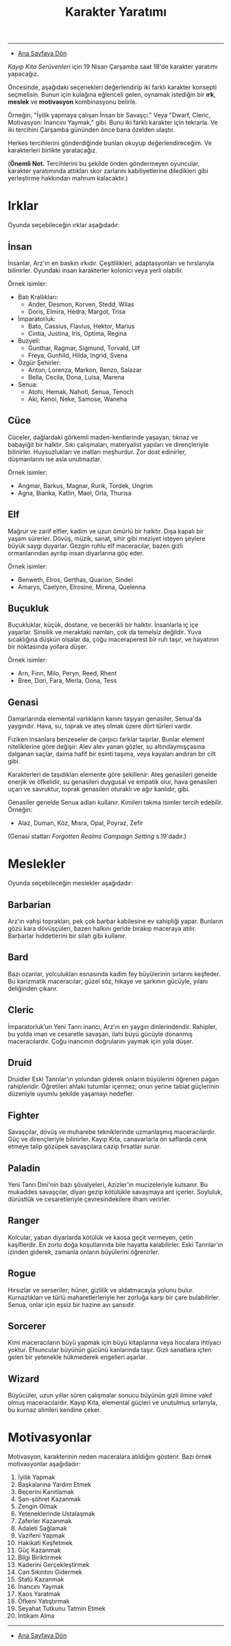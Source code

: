 #+TITLE: Karakter Yaratımı

-----

- [[./index.org][Ana Sayfaya Dön]]

/Kayıp Kıta Serüvenleri/ için 19 Nisan Çarşamba saat 18'de
karakter yaratımı yapacağız.

Öncesinde, aşağıdaki seçenekleri değerlendirip iki farklı
karakter konsepti seçmelisin. Bunun için kulağına
eğlenceli gelen, oynamak istediğin bir *ırk*, *meslek* ve
*motivasyon* kombinasyonu belirle.

Örneğin, "İyilik yapmaya çalışan İnsan bir Savaşçı." Veya
"Dwarf, Cleric, Motivasyon: İnancını Yaymak," gibi. Bunu iki
farklı karakter için tekrarla. Ve iki tercihini Çarşamba
gününden önce bana özelden ulaştır.

Herkes tercihlerini gönderdiğinde bunları okuyup
değerlendireceğim. Ve karakterleri birlikte yaratacağız.

(*Önemli Not.* Tercihlerini bu şekilde önden göndermeyen
oyuncular, karakter yaratımında attıkları skor zarlarını
kabiliyetlerine diledikleri gibi yerleştirme hakkından
mahrum kalacaktır.)
* Irklar
Oyunda seçebileceğin ırklar aşağıdadır:
** İnsan
İnsanlar, Arz'ın en baskın ırkıdır. Çeşitlilikleri,
adaptasyonları ve hırslarıyla bilinirler. Oyundaki insan
karakterler kolonici veya yerli olabilir.

Örnek isimler:

- Batı Krallıkları:
  * Ander, Desmon, Korven, Stedd, Wilas
  * Doris, Elmira, Hedra, Margot, Trisa
- İmparatorluk:
  * Bato, Cassius, Flavius, Hektor, Marius
  * Cintia, Justina, Iris, Optima, Regina
- Buzyeli: 
  * Gunthar, Ragmar, Sigmund, Torvald, Ulf
  * Freya, Gunhild, Hilda, Ingrid, Svena
- Özgür Şehirler:
  * Anton, Lorenza, Markon, Renzo, Salazar
  * Bella, Cecila, Dona, Luisa, Marena
- Senua: 
  * Atohi, Hemak, Nahotl, Senua, Tenoch
  * Aki, Kenoi, Neke, Samose, Waneha
** Cüce
Cüceler, dağlardaki görkemli maden-kentlerinde yaşayan,
tıknaz ve babayiğit bir halktır. Sıkı çalışmaları,
materyalist yapıları ve dirençleriyle bilinirler.
Huysuzlukları ve inatları meşhurdur. Zor dost edinirler,
düşmanlarını ise asla unutmazlar.

Örnek isimler:

- Angmar, Barkus, Magnar, Rurik, Tordek, Ungrim
- Agna, Bianka, Katlin, Mael, Orla, Thurisa
** Elf
Mağrur ve zarif elfler, kadim ve uzun ömürlü bir
halktır. Dışa kapalı bir yaşam sürerler. Dövüş, müzik,
sanat, sihir gibi meziyet isteyen şeylere büyük saygı
duyarlar. Gezgin ruhlu elf maceracılar, bazen gizli
ormanlarından ayrılıp insan diyarlarına göç eder.

Örnek isimler:

- Benweth, Elros, Gerthas, Quarion, Sindel
- Amarys, Caelynn, Elrosine, Mirena, Quelenna
** Buçukluk
Buçukluklar, küçük, dostane, ve becerikli bir
halktır. İnsanlarla iç içe yaşarlar. Sinsilik ve
meraktaki namları, çok da temelsiz değildir. Yuva
sıcaklığına düşkün olsalar da, çoğu maceraperest bir ruh
taşır, ve hayatının bir noktasında yollara düşer.

Örnek isimler:

- Arn, Finn, Milo, Peryn, Reed, Rhent
- Bree, Dori, Fara, Merla, Oona, Tess
** Genasi
Damarlarında elemental varlıkların kanını taşıyan genasiler,
Senua'da yaygındır. Hava, su, toprak ve ateş olmak üzere
dört türleri vardır.

Fiziken insanlara benzeseler de çarpıcı farklar
taşırlar. Bunlar element niteliklerine göre değişir: Alev
alev yanan gözler, su altındaymışçasına dalganan saçlar,
daima hafif bir esinti taşıma, veya kayaları andıran bir
cilt gibi.

Karakterleri de taşıdıkları elemente göre şekillenir: Ateş
genasileri genelde enerjik ve öfkelidir, su genasileri
duygusal ve empatik olur, hava genasileri uçarı ve
savruktur, toprak genasileri oturaklı ve ağır kanlıdır,
gibi.

Genasiler genelde Senua adları kullanır. Kimileri takma
isimler tercih edebilir. Örneğin:

- Alaz, Duman, Köz, Mısra, Opal, Poyraz, Zefir

(Genasi statları /Forgotten Realms Campaign Setting/
s.19'dadır.)
#+LATEX: \clearpage
* Meslekler
Oyunda seçebileceğin meslekler aşağıdadır:
** Barbarian
Arz'ın vahşi toprakları, pek çok barbar kabilesine ev
sahipliği yapar. Bunların gözü kara dövüşçüleri, bazen
halkını geride bırakıp maceraya atılır. Barbarlar
hiddetlerini bir silah gibi kullanır. 
** Bard
Bazı ozanlar, yolculukları esnasında kadim fey büyülerinin
sırlarını keşfeder. Bu karizmatik maceracılar; güzel söz,
hikaye ve şarkının gücüyle, yılanı deliğinden çıkarır.
** Cleric
İmparatorluk’un Yeni Tanrı inancı, Arz’ın en yaygın
dinlerindendir. Rahipler, bu yolda iman ve cesaretle
savaşan, ilahi büyü gücüyle donanmış maceracılardır. Çoğu
inancının doğrularını yaymak için yola düşer.
** Druid
Druidler Eski Tanrılar’ın yolundan giderek onların
büyülerini öğrenen pagan rahipleridir. Öğretileri ahlaki
tutumlar içermez; onun yerine tabiat güçlerinin düzeniyle
uyumlu şekilde yaşamayı hedefler.
** Fighter
Savaşçılar, dövüş ve muharebe tekniklerinde uzmanlaşmış
maceracılardır. Güç ve dirençleriyle bilinirler. Kayıp Kıta,
canavarlarla ön saflarda cenk etmeye talip gözüpek
savaşçılara cazip fırsatlar sunar.
** Paladin
Yeni Tanrı Dini'nin bazı şövalyeleri, Azizler'in
mucizeleriyle kutsanır. Bu mukaddes savaşçılar, diyarı gezip
kötülükle savaşmaya ant içerler. Soyluluk, dürüstlük ve
cesaretleriyle çevresindekilere ilham verirler.
** Ranger
Kolcular, yaban diyarlarda kötülük ve kaosa geçit vermeyen,
çetin kaşiflerdir. En zorlu doğa koşullarında bile hayatta
kalabilirler. Eski Tanrılar’ın izinden giderek, zamanla
onların büyülerini öğrenirler.
** Rogue
Hırsızlar ve serseriler; hüner, gizlilik ve aldatmacayla
yolunu bulur. Kurnazlıkları ve türlü maharetlerleriyle her
zorluğa karşı bir çare bulabilirler. Senua, onlar için eşsiz
bir hazine avı şansıdır.
** Sorcerer
Kimi maceracıların büyü yapmak için büyü kitaplarına veya
hocalara ihtiyacı yoktur. Efsuncular büyünün gücünü
kanlarında taşır. Gizli sanatlara içten gelen bir yetenekle
hükmederek engelleri aşarlar.
** Wizard
Büyücüler, uzun yıllar süren çalışmalar sonucu büyünün gizli
ilmine vakıf olmuş maceracılardır. Kayıp Kıta, elemental
güçleri ve unutulmuş sırlarıyla, bu kurnaz alimleri kendine
çeker.
* Motivasyonlar
Motivasyon, karakterinin neden maceralara atıldığını
gösterir. Bazı örnek motivasyonlar aşağıdadır:

1. İyilik Yapmak
2. Başkalarına Yardım Etmek
3. Becerini Kanıtlamak
4. Şan-şöhret Kazanmak
5. Zengin Olmak
6. Yeteneklerinde Ustalaşmak
7. Zaferler Kazanmak
8. Adaleti Sağlamak
9. Vazifeni Yapmak
10. Hakikati Keşfetmek
11. Güç Kazanmak
12. Bilgi Biriktirmek
13. Kaderini Gerçekleştirmek
14. Can Sıkıntını Gidermek
15. Statü Kazanmak
16. İnancını Yaymak
17. Kaos Yaratmak
18. Öfkeni Yatıştırmak
19. Seyahat Tutkunu Tatmin Etmek
20. İntikam Alma

------

- [[./index.org][Ana Sayfaya Dön]]
